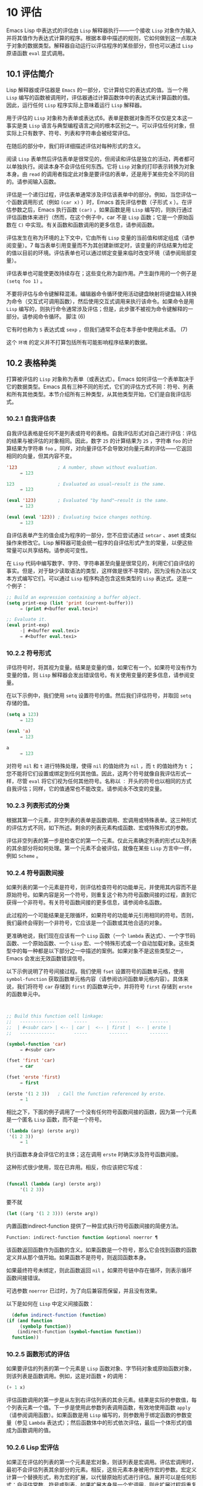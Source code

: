 * 10 评估
Emacs Lisp 中表达式的评估由 ~Lisp~ 解释器执行——一个接收 ~Lisp~ 对象作为输入并将其值作为表达式计算的程序。根据本章中描述的规则，它如何做到这一点取决于对象的数据类型。解释器自动运行以评估程序的某些部分，但也可以通过 ~Lisp~ 原语函数 ~eval~ 显式调用。

** 10.1 评估简介
Lisp 解释器或评估器是 ~Emacs~ 的一部分，它计算给它的表达式的值。当一个用 ~Lisp~ 编写的函数被调用时，评估器通过计算函数体中的表达式来计算函数的值。因此，运行任何 ~Lisp~ 程序实际上意味着运行 ~Lisp~ 解释器。

用于评估的 ~Lisp~ 对象称为表单或表达式6。表单是数据对象而不仅仅是文本这一事实是类 ~Lisp~ 语言与典型编程语言之间的根本区别之一。可以评估任何对象，但实际上只有数字、符号、列表和字符串会被经常评估。

在随后的部分中，我们将详细描述评估对每种形式的含义。

阅读 ~Lisp~ 表单然后评估表单是很常见的，但阅读和评估是独立的活动，两者都可以单独执行。阅读本身不会评估任何东西。它将 ~Lisp~ 对象的打印表示转换为对象本身。由 ~read~ 的调用者指定此对象是要评估的表单，还是用于某些完全不同的目的。请参阅输入函数。

评估是一个递归过程，评估表单通常涉及评估该表单中的部分。例如，当您评估一个函数调用形式（例如 ~(car x)~ ）时，Emacs 首先评估参数（子形式 ~x~ ）。在评估参数之后，Emacs 执行函数 ~(car)~ ，如果函数是用 ~Lisp~ 编写的，则执行通过评估函数体来进行（然而，在这个例子中，car 不是 ~Lisp~ 函数；它是一个原始函数在 ~C)~ 中实现。有关函数和函数调用的更多信息，请参阅函数。

评估发生在称为环境的上下文中，它由所有 ~Lisp~ 变量的当前值和绑定组成（请参阅变量）。7 每当表单引用变量而不为其创建新绑定时，该变量的评估结果为给定的值以目前的环境。评估表单也可以通过绑定变量来临时改变环境（请参阅局部变量）。

评估表单也可能使更改持续存在；这些变化称为副作用。产生副作用的一个例子是 ~(setq foo 1)~ 。

不要将评估与命令键解释混淆。编辑器命令循环使用活动键盘映射将键盘输入转换为命令（交互式可调用函数），然后使用交互式调用来执行该命令。如果命令是用 ~Lisp~ 编写的，则执行命令通常涉及评估；但是，此步骤不被视为命令键解释的一部分。请参阅命令循环。
脚注
(6)

它有时也称为 ~S~ 表达式或 ~sexp~ ，但我们通常不会在本手册中使用此术语。
(7)

这个 ~环境~ 的定义并不打算包括所有可能影响程序结果的数据。

** 10.2 表格种类
打算被评估的 ~Lisp~ 对象称为表单（或表达式）。Emacs 如何评估一个表单取决于它的数据类型。Emacs 具有三种不同的形式，它们的评估方式不同：符号、列表和所有其他类型。本节介绍所有三种类型，从其他类型开始，它们是自我评估形式。

*** 10.2.1 自我评估表
自我评估表格是任何不是列表或符号的表格。自我评估形式对自己进行评估：评估的结果与被评估的对象相同。因此，数字 ~25~ 的计算结果为 ~25~ ，字符串 ~foo~ 的计算结果为字符串 ~foo~ 。同样，对向量评估不会导致对向量元素的评估——它返回相同的向量，但其内容不变。

#+begin_src emacs-lisp
  '123               ; A number, shown without evaluation.
       ⇒ 123

  123                ; Evaluated as usual—result is the same.
       ⇒ 123

  (eval '123)        ; Evaluated "by hand"—result is the same.
       ⇒ 123

  (eval (eval '123)) ; Evaluating twice changes nothing.
       ⇒ 123
#+end_src

自评估表单产生的值会成为程序的一部分，您不应尝试通过 ~setcar~ 、aset 或类似操作来修改它。Lisp 解释器可能会统一程序的自评估形式产生的常量，以便这些常量可以共享结构。请参阅可变性。

在 ~Lisp~ 代码中编写数字、字符、字符串甚至向量是很常见的，利用它们自评估的事实。但是，对于缺少读取语法的类型，这样做是很不寻常的，因为没有办法以文本方式编写它们。可以通过 ~Lisp~ 程序构造包含这些类型的 ~Lisp~ 表达式。这是一个例子：

#+begin_src emacs-lisp
  ;; Build an expression containing a buffer object.
  (setq print-exp (list 'print (current-buffer)))
       ⇒ (print #<buffer eval.texi>)

  ;; Evaluate it.
  (eval print-exp)
       -| #<buffer eval.texi>
       ⇒ #<buffer eval.texi>
#+end_src


*** 10.2.2 符号形式
评估符号时，将其视为变量。结果是变量的值，如果它有一个。如果符号没有作为变量的值，则 ~Lisp~ 解释器会发出错误信号。有关使用变量的更多信息，请参阅变量。

在以下示例中，我们使用 ~setq~ 设置符号的值。然后我们评估符号，并取回 ~setq~ 存储的值。

#+begin_src emacs-lisp
  (setq a 123)
       ⇒ 123

  (eval 'a)
       ⇒ 123

  a
       ⇒ 123
#+end_src

对符号 ~nil~  和 ~t~ 进行特殊处理，使得 ~nil~  的值始终为 ~nil~ ，而 ~t~ 的值始终为 ~t~ ；您不能将它们设置或绑定到任何其他值。因此，这两个符号就像自我评估形式一样，尽管 ~eval~ 将它们视为任何其他符号。名称以 ~：~ 开头的符号也以相同的方式自我评估；同样，它的值通常也不能改变。请参阅永不改变的变量。

*** 10.2.3 列表形式的分类
根据其第一个元素，非空列表的表单是函数调用、宏调用或特殊表单。这三种形式的评估方式不同，如下所述。剩余的列表元素构成函数、宏或特殊形式的参数。

评估非空列表的第一步是检查它的第一个元素。仅此元素确定列表的形式以及列表的其余部分将如何处理。第一个元素不会被评估，就像在某些 ~Lisp~ 方言中一样，例如 ~Scheme~ 。

*** 10.2.4 符号函数间接
如果列表的第一个元素是符号，则评估检查符号的功能单元，并使用其内容而不是原始符号。如果内容是另一个符号，则重复这个称为符号函数间接的过程，直到它获得一个非符号。有关符号函数间接的更多信息，请参阅命名函数。

此过程的一个可能结果是无限循环，如果符号的功能单元引用相同的符号。否则，我们最终会得到一个非符号，它应该是一个函数或其他合适的对象。

更准确地说，我们现在应该有一个 ~Lisp~ 函数（一个 ~lambda~ 表达式）、一个字节码函数、一个原始函数、一个 ~Lisp~ 宏、一个特殊形式或一个自动加载对象。这些类型中的每一种都是以下部分之一中描述的案例。如果对象不是这些类型之一，Emacs 会发出无效函数错误信号。

以下示例说明了符号间接过程。我们使用 ~fset~ 设置符号的函数单元格，使用 ~symbol-function~ 获取函数单元格内容（请参阅访问函数单元格内容）。具体来说，我们将符号 ~car~ 存储到 ~first~ 的函数单元中，并将符号 ~first~ 存储到 ~erste~ 的函数单元中。
#+begin_src emacs-lisp


  ;; Build this function cell linkage:
  ;;   -------------       -----        -------        -------
  ;;  | #<subr car> | <-- | car |  <-- | first |  <-- | erste |
  ;;   -------------       -----        -------        -------

  (symbol-function 'car)
       ⇒ #<subr car>

  (fset 'first 'car)
       ⇒ car

  (fset 'erste 'first)
       ⇒ first

  (erste '(1 2 3))   ; Call the function referenced by erste.
       ⇒ 1
#+end_src



相比之下，下面的例子调用了一个没有任何符号函数间接的函数，因为第一个元素是一个匿名 ~Lisp~ 函数，而不是一个符号。

#+begin_src emacs-lisp
((lambda (arg) (erste arg))
 '(1 2 3))
     ⇒ 1
#+end_src

执行函数本身会评估它的主体；这在调用 ~erste~ 时确实涉及符号函数间接。

这种形式很少使用，现在已弃用。相反，你应该把它写成：
#+begin_src emacs-lisp

(funcall (lambda (arg) (erste arg))
	 '(1 2 3))
#+end_src


要不就
#+begin_src emacs-lisp
  (let ((arg '(1 2 3))) (erste arg))
#+end_src

内置函数indirect-function 提供了一种显式执行符号函数间接的简便方法。

#+begin_src emacs-lisp
  Function: indirect-function function &optional noerror ¶
#+end_src

    该函数返回函数作为函数的含义。如果函数是一个符号，那么它会找到函数的函数定义并从那个值开始。如果函数不是符号，则返回函数本身。

    如果最终符号未绑定，则此函数返回 ~nil~ 。如果符号链中存在循环，则表示循环函数间接错误。

    可选参数 ~noerror~ 已过时，为了向后兼容而保留，并且没有效果。

    以下是如何在 ~Lisp~ 中定义间接函数：
    #+begin_src emacs-lisp
      (defun indirect-function (function)
	(if (and function
		 (symbolp function))
	    (indirect-function (symbol-function function))
	  function))
    #+end_src

*** 10.2.5 函数形式的评估
如果要评估的列表的第一个元素是 ~Lisp~ 函数对象、字节码对象或原始函数对象，则该列表是函数调用。例如，这是对函数 ~+~ 的调用：

#+begin_src emacs-lisp
  (+ 1 x)
#+end_src

评估函数调用的第一步是从左到右评估列表的其余元素。结果是实际的参数值，每个列表元素一个值。下一步是使用此参数列表调用函数，有效地使用函数 ~apply~ （请参阅调用函数）。如果函数是用 ~Lisp~ 编写的，则参数用于绑定函数的参数变量（参见 ~Lambda~ 表达式）；然后函数体中的形式依次评估，最后一个体形式的值成为函数调用的值。

*** 10.2.6 Lisp 宏评估
如果正在评估的列表的第一个元素是宏对象，则该列表是宏调用。评估宏调用时，最初不会评估列表其余部分的元素。相反，这些元素本身被用作宏的参数。宏定义计算一个替换形式，称为宏的扩展，以代替原始形式进行评估。展开可以是任何形式：自评估常数、符号或列表。如果扩展本身是一个宏调用，则此扩展过程将重复直到某种其他形式的结果。

宏调用的普通评估通过评估扩展来完成。但是，宏扩展不一定会立即评估，或者根本就不会评估，因为其他程序也会扩展宏调用，它们可能会或可能不会评估扩展。

通常，参数表达式不会作为计算宏扩展的一部分进行计算，而是作为扩展的一部分出现，因此在计算扩展时会计算它们。

例如，给定一个宏定义如下：

#+begin_src emacs-lisp
  (defmacro cadr (x)
    (list 'car (list 'cdr x)))
#+end_src


(cadr (assq 'handler list)) 这样的表达式是一个宏调用，它的扩展是：

#+begin_src emacs-lisp
(car (cdr (assq 'handler list)))
#+end_src

请注意，参数 ~(assq 'handler list)~ 出现在扩展中。

有关 ~Emacs Lisp~ 宏的完整描述，请参阅宏。
*** 10.2.7 特殊表格
特殊形式是特别标记的原始函数，因此它的参数不会全部被评估。大多数特殊形式定义控制结构或执行变量绑定——函数不能做的事情。

每种特殊形式都有自己的规则，对哪些参数进行评估，哪些在不评估的情况下使用。是否评估特定参数可能取决于评估其他参数的结果。

如果表达式的第一个符号是特殊形式的符号，则表达式应遵循该特殊形式的规则；否则，Emacs 的行为没有明确定义（尽管它不会崩溃）。例如， ~((lambda (x) x . 3) 4)~ 包含一个以 ~lambda~ 开头但不是格式良好的 ~lambda~ 表达式的子表达式，因此 ~Emacs~ 可能会发出错误信号，或者可能返回 ~3~ 或 ~4~ 或 ~nil~ ，或者可能以其他方式行事。

#+begin_src emacs-lisp
  Function: special-form-p object ¶
#+end_src

    此谓词测试其参数是否为特殊形式，如果是则返回 ~t~ ，否则返回 ~nil~ 。

这是 Emacs Lisp 中所有特殊形式的列表，按字母顺序排列，并参考了每种形式的描述位置。

#+begin_src emacs-lisp
  catch
#+end_src

    请参阅组合条件的构造
#+begin_src emacs-lisp
  cond
#+end_src

    请参阅显式非本地退出：catch and throw
#+begin_src emacs-lisp
  cond
#+end_src

    见条件
#+begin_src emacs-lisp
  condition-case
#+end_src

    请参阅编写代码以处理错误
#+begin_src emacs-lisp
  defconst
#+end_src

    请参阅定义全局变量
#+begin_src emacs-lisp
  defvar
#+end_src

    请参阅定义全局变量
#+begin_src emacs-lisp
  function
#+end_src

    请参阅匿名函数
#+begin_src emacs-lisp
  if
#+end_src
    见条件

#+begin_src emacs-lisp
  interactive
#+end_src
    请参阅交互式呼叫

#+begin_src emacs-lisp
  lambda
#+end_src
    请参阅 ~Lambda~ 表达式

#+begin_src emacs-lisp
  let
#+end_src
#+begin_src emacs-lisp
  let*
#+end_src
    见局部变量

#+begin_src emacs-lisp
  or
#+end_src
    请参阅组合条件的构造

#+begin_src emacs-lisp
  prog1
#+end_src
#+begin_src emacs-lisp
  prog2
#+end_src
#+begin_src emacs-lisp
  progn
#+end_src
    见测序

#+begin_src emacs-lisp
  quote
#+end_src
    见引用

#+begin_src emacs-lisp
  save-current-buffer
#+end_src
    请参阅当前缓冲区

#+begin_src emacs-lisp
  save-excursion
#+end_src
    见游览

#+begin_src emacs-lisp
  save-restriction
#+end_src
    见收窄

#+begin_src emacs-lisp
  setq
#+end_src
    请参阅设置变量值

#+begin_src emacs-lisp
  setq-default
#+end_src
    请参阅创建和删除缓冲区本地绑定

#+begin_src emacs-lisp
  unwind-protect
#+end_src
    参见非本地出口
#+begin_src emacs-lisp
  while
#+end_src
    见迭代

    Common Lisp 注意：以下是 ~GNU Emacs Lisp~ 和 ~Common Lisp~ 中特殊形式的一些比较。setq、if 和 ~catch~ 在 ~Emacs Lisp~ 和 ~Common Lisp~ 中都是特殊形式。save-excursion 是 ~Emacs Lisp~ 中的一种特殊形式，但在 ~Common Lisp~ 中不存在。throw 是 ~Common Lisp~ 中的一种特殊形式（因为它必须能够抛出多个值），但它是 ~Emacs Lisp~ 中的一个函数（它没有多个值）。

*** 10.2.8 自动加载
自动加载功能允许您调用尚未加载到 ~Emacs~ 中的函数定义的函数或宏。它指定哪个文件包含定义。当自动加载对象作为符号的函数定义出现时，将该符号作为函数调用会自动加载指定的文件；然后它调用从该文件加载的真实定义。安排自动加载对象作为符号函数定义出现的方法在自动加载中进行了描述。

** 10.3 引用
特殊形式的引号返回其单个参数，如所写，而不对其进行评估。这提供了一种在程序中包含不是自评估对象的常量符号和列表的方法。（不必引用数字、字符串和向量等自评估对象。）

#+begin_src emacs-lisp
  Special Form: quote object ¶
#+end_src

    这种特殊形式返回对象，而不对其进行评估。返回的值可能是共享的，不应修改。请参阅自我评估表。

因为引号在程序中经常使用，所以 ~Lisp~ 为它提供了一种方便的读取语法。一个撇号字符 ~(''')~ 后跟一个 ~Lisp~ 对象（在读取语法中）扩展为一个列表，其第一个元素是引号，其第二个元素是对象。因此，读语法 ~'x~ 是 ~(quote x)~ 的缩写。

以下是一些使用引号的表达式示例：
#+begin_src emacs-lisp
  (quote (+ 1 2))
       ⇒ (+ 1 2)

  (quote foo)
       ⇒ foo

  'foo
       ⇒ foo

  ''foo
       ⇒ 'foo

  '(quote foo)
       ⇒ 'foo

  ['foo]
       ⇒ ['foo]

#+end_src


尽管表达式 ~(list '+ 1 2)~ 和 ~'(+ 1 2)~ 都产生等于 ~(+ 1 2)~ 的列表，但前者产生一个新生成的可变列表，而后者产生一个由可能共享的 ~conses~ 构建的列表并且不应修改。请参阅自我评估表。

其他引用结构包括 ~function~ （参见 ~Anonymous Functions~ ），它导致用 ~Lisp~ 编写的匿名 ~lambda~ 表达式被编译，以及 ~'`'~ （参见 ~Backquote~ ），它用于仅引用列表的一部分，同时计算和替换其他部分.


** 10.4 反引号
反引号结构允许您引用列表，但有选择地评估该列表的元素。在最简单的情况下，它与特殊形式的引号相同（在上一节中描述；请参阅引用）。例如，这两种形式产生相同的结果：

#+begin_src emacs-lisp
  `(a list of (+ 2 3) elements)
       ⇒ (a list of (+ 2 3) elements)

  '(a list of (+ 2 3) elements)
       ⇒ (a list of (+ 2 3) elements)
#+end_src


反引号参数中的特殊标记 ~，~ 表示一个不是常量的值。Emacs Lisp 评估器评估 ~','~ 的参数，并将值放入列表结构中：

#+begin_src emacs-lisp
`(a list of ,(+ 2 3) elements)
     ⇒ (a list of 5 elements)
#+end_src


在列表结构的更深层次上也允许使用 ~','~ 进行替换。例如：

#+begin_src emacs-lisp
  `(1 2 (3 ,(+ 4 5)))
       ⇒ (1 2 (3 9))
#+end_src


您还可以使用特殊标记 ~，@~ 将评估值拼接到结果列表中。拼接列表的元素成为与结果列表的其他元素处于同一级别的元素。不使用 ~'`'~ 的等效代码通常是不可读的。这里有些例子：

#+begin_src emacs-lisp
  (setq some-list '(2 3))
       ⇒ (2 3)

  (cons 1 (append some-list '(4) some-list))
       ⇒ (1 2 3 4 2 3)

  `(1 ,@some-list 4 ,@some-list)
       ⇒ (1 2 3 4 2 3)


  (setq list '(hack foo bar))
       ⇒ (hack foo bar)

  (cons 'use
    (cons 'the
      (cons 'words (append (cdr list) '(as elements)))))
       ⇒ (use the words foo bar as elements)

  `(use the words ,@(cdr list) as elements)
       ⇒ (use the words foo bar as elements)
#+end_src

如果反引号构造的子表达式没有替换或拼接，则它的行为类似于引号，因为它产生可能共享且不应修改的 ~conses~ 、向量和字符串。请参阅自我评估表。

** 10.5 评估
大多数情况下，表单会自动评估，因为它们出现在正在运行的程序中。在极少数情况下，您可能需要编写代码来评估在运行时计算的表单，例如在从正在编辑的文本中读取表单或从属性列表中获取表单之后。在这些情况下，请使用 ~eval~ 函数。通常不需要 ~eval~ 而应该使用其他东西。例如，要获取变量的值，虽然 ~eval~ 有效，但更可取的是符号值；或者与其将表达式存储在需要通过 ~eval~ 的属性列表中，不如存储函数而不是然后传递给 ~funcall~ 。

本节中描述的函数和变量评估表单，指定评估过程的限制，或记录最近返回的值。加载文件也会进行评估（请参阅加载）。

将函数存储在数据结构中并使用 ~funcall~ 或 ~apply~ 调用它通常比将表达式存储在数据结构中并对其评估更简洁和灵活。使用函数提供了将信息作为参数传递给它们的能力。


#+begin_src emacs-lisp
  Function: eval form &optional lexical ¶
#+end_src

    这是评估表达式的基本函数。它在当前环境中评估表单，并返回结果。表单对象的类型决定了它的评估方式。请参阅表格种类。

    参数 ~lexical~ 指定局部变量的范围规则（请参阅变量绑定的范围规则）。如果省略或为零，则意味着使用默认的动态范围规则评估表单。如果是 ~t~ ，则意味着使用词法作用域规则。lexical 的值也可以是一个非空列表，为词法绑定指定一个特定的词法环境；但是，此功能仅对特定用途有用，例如在 ~Emacs Lisp~ 调试器中。请参阅词法绑定。

    由于 ~eval~ 是一个函数，出现在 ~eval~ 调用中的参数表达式会被计算两次：一次是在调用 ~eval~ 之前的准备，另一次是由 ~eval~ 函数本身。这是一个例子：
    #+begin_src emacs-lisp
      (setq foo 'bar)
	   ⇒ bar

      (setq bar 'baz)
	   ⇒ baz
      ;; Here eval receives argument foo
      (eval 'foo)
	   ⇒ bar
      ;; Here eval receives argument bar, which is the value of foo
      (eval foo)
	   ⇒ baz
    #+end_src

    当前对 ~eval~ 的活动调用数限制为 ~max-lisp-eval-depth~ （见下文）。

#+begin_src emacs-lisp
  Command: eval-region start end &optional stream read-function ¶
#+end_src

    此函数在由位置 ~start~ 和 ~end~ 定义的区域中评估当前缓冲区中的表单。它从区域中读取表单并在它们上调用 ~eval~ 直到到达区域的末尾，或者直到发出错误信号并且未处理。

    默认情况下， ~eval-region~ 不产生任何输出。但是，如果 ~stream~ 不为 ~nil~ ，则输出函数产生的任何输出（请参阅输出函数）以及计算区域中的表达式所产生的值都将使用 ~stream~ 打印。请参阅输出流。

    如果 ~read-function~ 不为 ~nil~ ，它应该是一个函数，用来代替 ~read~ 来逐个读取表达式。使用一个参数调用此函数，即用于读取输入的流。您还可以使用变量 ~load-read-function~ （请参阅程序如何加载）来指定此函数，但使用 ~read-function~ 参数更健壮。

    eval-region 不移动点。它总是返回零。

#+begin_src emacs-lisp
  Command: eval-buffer &optional buffer-or-name stream filename unibyte print ¶
#+end_src

    这类似于 ~eval-region~ ，但参数提供了不同的可选特性。eval-buffer 对缓冲区 ~buffer-or-name~ 的整个可访问部分进行操作（参见 ~GNU Emacs~ 手册中的 ~Narrowing~ ）。buffer-or-name 可以是缓冲区、缓冲区名称（字符串）或 ~nil~ （或省略），表示使用当前缓冲区。流在 ~eval-region~ 中使用，除非流为 ~nil~  并且打印非 ~nil~ 。在这种情况下，计算表达式产生的值仍然会被丢弃，但输出函数的输出会打印在回显区域中。filename 是用于加载历史的文件名（请参阅卸载），默认为缓冲区文件名（请参阅缓冲区文件名）。如果 ~unibyte~ 不是 ~nil~ ，read 会尽可能将字符串转换为 ~unibyte~ 。

    eval-current-buffer 是此命令的别名。

#+begin_src emacs-lisp
  User Option: max-lisp-eval-depth ¶
#+end_src

    此变量定义在发出错误信号之前调用 ~eval~ 、apply 和 ~funcall~ 允许的最大深度（错误消息 ~Lisp~ 嵌套超过 ~max-lisp-eval-depth~ ）。

    这个限制，以及当它被超过时的相关错误，是 ~Emacs Lisp~ 避免对定义不明确的函数进行无限递归的一种方式。如果将 ~max-lisp-eval-depth~ 的值增加太多，这样的代码反而会导致堆栈溢出。在某些系统上，可以处理此溢出。在这种情况下，正常的 ~Lisp~ 评估被中断，控制权被转移回顶层命令循环（顶层）。请注意，在这种情况下无法进入 ~Emacs Lisp~ 调试器。请参阅出现错误时进入调试器。

    深度限制计算 ~eval~ 、apply 和 ~funcall~ 的内部使用，例如调用 ~Lisp~ 表达式中提到的函数、函数调用参数和函数体形式的递归评估，以及 ~Lisp~ 代码中的显式调用。

    此变量的默认值为 ~800~ 。如果将其设置为小于 ~100~ 的值，如果达到给定值，Lisp 会将其重置为 ~100~ 。如果剩余空间很小，进入 ~Lisp~ 调试器会增加该值，以确保调试器本身有执行空间。

    max-specpdl-size 为嵌套提供了另一个限制。请参阅局部变量。

#+begin_src emacs-lisp
  Variable: values ¶
#+end_src

    该变量的值是由执行此操作的标准 ~Emacs~ 命令从缓冲区（包括迷你缓冲区）读取、评估和打印的所有表达式返回的值的列表。（请注意，这不包括在 ~*ielm*~ 缓冲区中的评估，也不包括在 ~lisp-interaction-mode~ 中使用 ~Cj~ 、Cx Ce 和类似评估命令的评估。）

    此变量已过时，将在未来版本中删除，因为它不断扩大 ~Emacs~ 进程的内存占用。因此，我们建议不要使用它。

    values 的元素按最近的顺序排列。

    #+begin_src emacs-lisp
      (setq x 1)
	   ⇒ 1

      (list 'A (1+ 2) auto-save-default)
	   ⇒ (A 3 t)

      values
	   ⇒ ((A 3 t) 1 …)
    #+end_src


    此变量可用于引用最近评估的表单的值。打印 ~values~ 本身的值通常是一个坏主意，因为这可能很长。相反，检查特定元素，如下所示：

    #+begin_src emacs-lisp
      ;; Refer to the most recent evaluation result.
      (nth 0 values)
	   ⇒ (A 3 t)

      ;; That put a new element on,
      ;;   so all elements move back one.
      (nth 1 values)
	   ⇒ (A 3 t)

      ;; This gets the element that was next-to-most-recent
      ;;   before this example.
      (nth 3 values)
	   ⇒ 1
    #+end_src


** 10.6 延迟和惰性评估
有时延迟表达式的计算是有用的，例如，如果你想避免执行耗时的计算，如果结果证明在程序的未来不需要结果。thunk 库提供以下函数和宏来支持这种延迟评估：

#+begin_src emacs-lisp
  Macro: thunk-delay forms… ~¶
#+end_src

    返回一个用于评估表单的 ~thunk~ 。thunk 是一个闭包（参见 ~Closures~ ），它继承了 ~thunk-delay~ 调用的词法环境。使用这个宏需要词法绑定。

#+begin_src emacs-lisp
  Function: thunk-force thunk ¶
#+end_src

    强制 ~thunk~ 执行创建 ~thunk~ 的 ~thunk-delay~ 中指定的表单的评估。返回最后一个表单的评估结果。thunk 还 ~记住~ 它是被强制的：任何使用相同 ~thunk~ 的 ~thunk-force~ 进一步调用将只返回相同的结果，而无需再次评估表单。

#+begin_src emacs-lisp
  Macro: thunk-let (bindings…) forms… ~¶
#+end_src

   ~ 这个宏类似于 ~let~ 但创建 ~惰性~ 变量绑定。任何绑定都有形式（符号值形式）。与 ~let~ 不同，任何值形式的评估都被推迟到在评估形式时第一次使用相应符号的绑定。任何值形式最多被评估一次。使用这个宏需要词法绑定。

例子：

#+begin_src emacs-lisp
  (defun f (number)
    (thunk-let ((derived-number
		(progn (message "Calculating 1 plus 2 times %d" number)
		       (1+ (* 2 number)))))
      (if (> number 10)
	  derived-number
	number)))


  (f 5)
  ⇒ 5


  (f 12)
  -| Calculating 1 plus 2 times 12
  ⇒ 25
#+end_src

由于惰性绑定变量的特殊性质，设置它们是错误的（例如使用 ~setq~ ）。

#+begin_src emacs-lisp
  Macro: thunk-let* (bindings…) forms… ~¶
#+end_src

   ~ 这类似于 ~thunk-let~ ，但允许绑定中的任何表达式引用此 ~thunk-let*~ 形式中的先前绑定。使用这个宏需要词法绑定。
    #+begin_src emacs-lisp
      (thunk-let* ((x (prog2 (message "Calculating x...")
			  (+ 1 1)
			(message "Finished calculating x")))
		   (y (prog2 (message "Calculating y...")
			  (+ x 1)
			(message "Finished calculating y")))
		   (z (prog2 (message "Calculating z...")
			  (+ y 1)
			(message "Finished calculating z")))
		   (a (prog2 (message "Calculating a...")
			  (+ z 1)
			(message "Finished calculating a"))))
	(* z x))

      -| Calculating z...
      -| Calculating y...
      -| Calculating x...
      -| Finished calculating x
      -| Finished calculating y
      -| Finished calculating z
      ⇒ 8
    #+end_src

thunk-let 和 ~thunk-let*~ 隐式使用 ~thunk~ ：它们的扩展创建辅助符号并将它们绑定到包装绑定表达式的 ~thunk~ 。然后，对正文形式中原始变量的所有引用都将替换为调用 ~thunk-force~ 的表达式，并将相应的辅助变量作为参数。因此，任何使用 ~thunk-let~ 或 ~thunk-let*~ 的代码都可以重写为使用 ~thunk~ ，但在许多情况下，使用这些宏会产生比显式使用 ~thunk~ 更好的代码。
